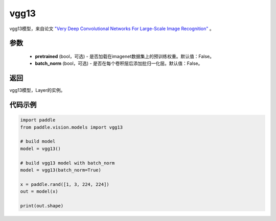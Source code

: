 .. _cn_api_paddle_vision_models_vgg13:

vgg13
-------------------------------

.. py:function:: paddle.vision.models.vgg13(pretrained=False, batch_norm=False, **kwargs)


vgg13模型，来自论文 `"Very Deep Convolutional Networks For Large-Scale Image Recognition" <https://arxiv.org/pdf/1409.1556.pdf>`_ 。

参数
:::::::::
  - **pretrained** (bool，可选) - 是否加载在imagenet数据集上的预训练权重。默认值：False。
  - **batch_norm** (bool，可选) - 是否在每个卷积层后添加批归一化层。默认值：False。

返回
:::::::::
vgg13模型，Layer的实例。

代码示例
:::::::::

.. code-block:: python

    import paddle
    from paddle.vision.models import vgg13

    # build model
    model = vgg13()

    # build vgg13 model with batch_norm
    model = vgg13(batch_norm=True)

    x = paddle.rand([1, 3, 224, 224])
    out = model(x)

    print(out.shape)
